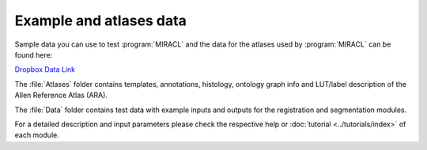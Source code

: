 Example and atlases data
########################

Sample data you can use to test :program:`MIRACL` and the data for the atlases 
used by :program:`MIRACL` can be found here:

`Dropbox Data Link <https://www.dropbox.com/sh/i9swdedx7bsz1s8/AABpDmmN1uqPz6qpBLYLtt8va>`_

The :file:`Atlases` folder contains templates, annotations, histology, ontology 
graph info and LUT/label description of the Allen Reference Atlas (ARA).

The :file:`Data` folder contains test data with example inputs and outputs for 
the registration and segmentation modules.

For a detailed description and input parameters please check the respective 
help or :doc:`tutorial <../tutorials/index>` of each module.
